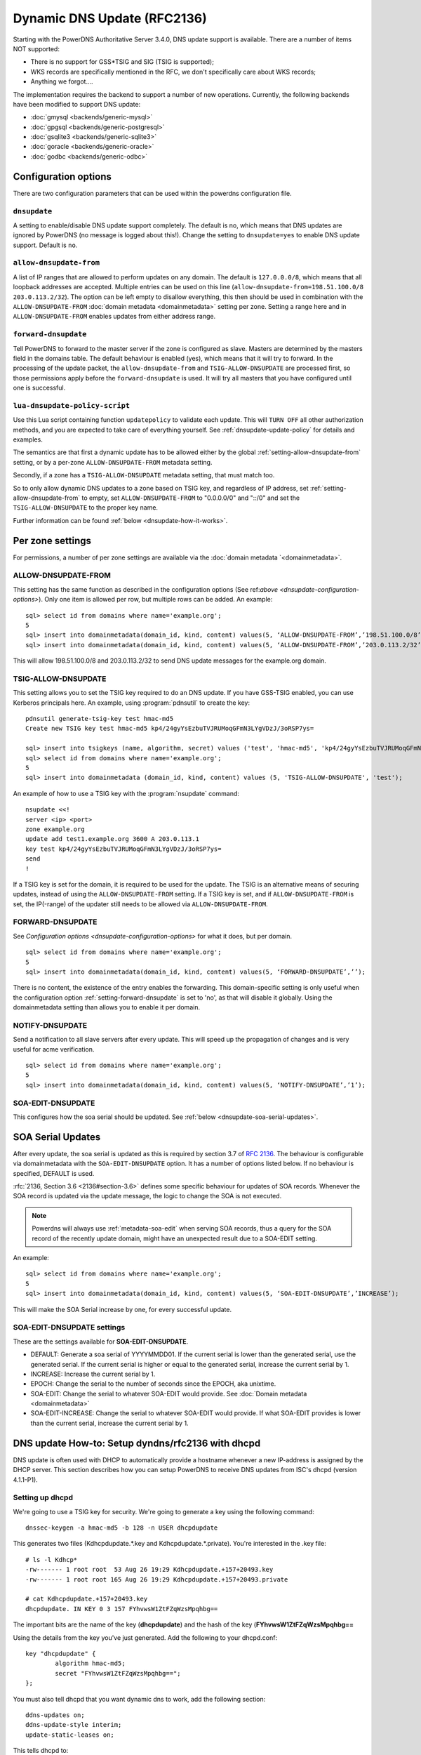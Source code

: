 Dynamic DNS Update (RFC2136)
============================

Starting with the PowerDNS Authoritative Server 3.4.0, DNS update
support is available. There are a number of items NOT supported:

-  There is no support for GSS\*TSIG and SIG (TSIG is supported);
-  WKS records are specifically mentioned in the RFC, we don't
   specifically care about WKS records;
-  Anything we forgot....

The implementation requires the backend to support a number of new
operations. Currently, the following backends have been modified to
support DNS update:

- :doc:`gmysql <backends/generic-mysql>`
- :doc:`gpgsql <backends/generic-postgresql>`
- :doc:`gsqlite3 <backends/generic-sqlite3>`
- :doc:`goracle <backends/generic-oracle>`
- :doc:`godbc <backends/generic-odbc>`

.. _dnsupdate-configuration-options:

Configuration options
---------------------

There are two configuration parameters that can be used within the
powerdns configuration file.

``dnsupdate``
~~~~~~~~~~~~~

A setting to enable/disable DNS update support completely. The default
is no, which means that DNS updates are ignored by PowerDNS (no message
is logged about this!). Change the setting to ``dnsupdate=yes`` to
enable DNS update support. Default is ``no``.

``allow-dnsupdate-from``
~~~~~~~~~~~~~~~~~~~~~~~~

A list of IP ranges that are allowed to perform updates on any domain.
The default is ``127.0.0.0/8``, which means that all loopback addresses are accepted.
Multiple entries can be used on this line
(``allow-dnsupdate-from=198.51.100.0/8 203.0.113.2/32``). The option can
be left empty to disallow everything, this then should be used in
combination with the ``ALLOW-DNSUPDATE-FROM`` :doc:`domain metadata <domainmetadata>` setting per
zone. Setting a range here and in ``ALLOW-DNSUPDATE-FROM`` enables updates
from either address range.

``forward-dnsupdate``
~~~~~~~~~~~~~~~~~~~~~

Tell PowerDNS to forward to the master server if the zone is configured
as slave. Masters are determined by the masters field in the domains
table. The default behaviour is enabled (yes), which means that it will
try to forward. In the processing of the update packet, the
``allow-dnsupdate-from`` and ``TSIG-ALLOW-DNSUPDATE`` are processed
first, so those permissions apply before the ``forward-dnsupdate`` is
used. It will try all masters that you have configured until one is
successful.

.. _dnsupdate-lua-dnsupdate-policy-script:

``lua-dnsupdate-policy-script``
~~~~~~~~~~~~~~~~~~~~~~~~~~~~~~~

Use this Lua script containing function ``updatepolicy`` to validate
each update. This will ``TURN OFF`` all other
authorization methods, and you are expected to take care of everything
yourself. See :ref:`dnsupdate-update-policy` for details and
examples.

The semantics are that first a dynamic update has to be allowed either
by the global :ref:`setting-allow-dnsupdate-from` setting, or by a per-zone
``ALLOW-DNSUPDATE-FROM`` metadata setting.

Secondly, if a zone has a ``TSIG-ALLOW-DNSUPDATE`` metadata setting, that
must match too.

So to only allow dynamic DNS updates to a zone based on TSIG key, and
regardless of IP address, set :ref:`setting-allow-dnsupdate-from` to empty, set
``ALLOW-DNSUPDATE-FROM`` to "0.0.0.0/0" and "::/0" and set the
``TSIG-ALLOW-DNSUPDATE`` to the proper key name.

Further information can be found :ref:`below <dnsupdate-how-it-works>`.

.. _dnsupdate-metadata:

Per zone settings
-----------------

For permissions, a number of per zone settings are available via the
:doc:`domain metadata `<domainmetadata>`.

ALLOW-DNSUPDATE-FROM
~~~~~~~~~~~~~~~~~~~~

This setting has the same function as described in the configuration
options (See ref:`above <dnsupdate-configuration-options>`). Only one item is
allowed per row, but multiple rows can be added. An example:

::

    sql> select id from domains where name='example.org';
    5
    sql> insert into domainmetadata(domain_id, kind, content) values(5, ‘ALLOW-DNSUPDATE-FROM’,’198.51.100.0/8’);
    sql> insert into domainmetadata(domain_id, kind, content) values(5, ‘ALLOW-DNSUPDATE-FROM’,’203.0.113.2/32’);

This will allow 198.51.100.0/8 and 203.0.113.2/32 to send DNS update
messages for the example.org domain.

TSIG-ALLOW-DNSUPDATE
~~~~~~~~~~~~~~~~~~~~

This setting allows you to set the TSIG key required to do an DNS
update. If you have GSS-TSIG enabled, you can use Kerberos principals
here. An example, using :program:`pdnsutil` to create the key:

::

    pdnsutil generate-tsig-key test hmac-md5
    Create new TSIG key test hmac-md5 kp4/24gyYsEzbuTVJRUMoqGFmN3LYgVDzJ/3oRSP7ys=
    
    sql> insert into tsigkeys (name, algorithm, secret) values ('test', 'hmac-md5', 'kp4/24gyYsEzbuTVJRUMoqGFmN3LYgVDzJ/3oRSP7ys=');
    sql> select id from domains where name='example.org';
    5
    sql> insert into domainmetadata (domain_id, kind, content) values (5, 'TSIG-ALLOW-DNSUPDATE', 'test');

An example of how to use a TSIG key with the :program:`nsupdate` command:

::

    nsupdate <<!
    server <ip> <port>
    zone example.org
    update add test1.example.org 3600 A 203.0.113.1
    key test kp4/24gyYsEzbuTVJRUMoqGFmN3LYgVDzJ/3oRSP7ys=
    send
    !

If a TSIG key is set for the domain, it is required to be used for the
update. The TSIG is an alternative means of securing updates, instead of using the
``ALLOW-DNSUPDATE-FROM`` setting. If a TSIG key is set, and if ``ALLOW-DNSUPDATE-FROM`` is set,
the IP(-range) of the updater still needs to be allowed via ``ALLOW-DNSUPDATE-FROM``. 

FORWARD-DNSUPDATE
~~~~~~~~~~~~~~~~~

See `Configuration options <dnsupdate-configuration-options>` for what it does,
but per domain.

::

    sql> select id from domains where name='example.org';
    5
    sql> insert into domainmetadata(domain_id, kind, content) values(5, ‘FORWARD-DNSUPDATE’,’’);

There is no content, the existence of the entry enables the forwarding.
This domain-specific setting is only useful when the configuration
option :ref:`setting-forward-dnsupdate` is set to 'no', as that will disable it
globally. Using the domainmetadata setting than allows you to enable it
per domain.

NOTIFY-DNSUPDATE
~~~~~~~~~~~~~~~~

Send a notification to all slave servers after every update. This will
speed up the propagation of changes and is very useful for acme
verification.

::

    sql> select id from domains where name='example.org';
    5
    sql> insert into domainmetadata(domain_id, kind, content) values(5, ‘NOTIFY-DNSUPDATE’,’1’);

.. _metadata-soa-edit-dnsupdate:

SOA-EDIT-DNSUPDATE
~~~~~~~~~~~~~~~~~~

This configures how the soa serial should be updated. See
:ref:`below <dnsupdate-soa-serial-updates>`.

.. _dnsupdate-soa-serial-updates:

SOA Serial Updates
------------------

After every update, the soa serial is updated as this is required by
section 3.7 of :rfc:`2136`. The behaviour is configurable via domainmetadata
with the ``SOA-EDIT-DNSUPDATE`` option. It has a number of options listed
below. If no behaviour is specified, DEFAULT is used.

:rfc:`2136, Section 3.6 <2136#section-3.6>` defines some specific behaviour for updates of SOA
records. Whenever the SOA record is updated via the update message, the
logic to change the SOA is not executed.

.. note::
  Powerdns will always use :ref:`metadata-soa-edit` when serving SOA
  records, thus a query for the SOA record of the recently update domain,
  might have an unexpected result due to a SOA-EDIT setting.

An example:

::

    sql> select id from domains where name='example.org';
    5
    sql> insert into domainmetadata(domain_id, kind, content) values(5, ‘SOA-EDIT-DNSUPDATE’,’INCREASE’);

This will make the SOA Serial increase by one, for every successful
update.

SOA-EDIT-DNSUPDATE settings
~~~~~~~~~~~~~~~~~~~~~~~~~~~

These are the settings available for **SOA-EDIT-DNSUPDATE**.

-  DEFAULT: Generate a soa serial of YYYYMMDD01. If the current serial
   is lower than the generated serial, use the generated serial. If the
   current serial is higher or equal to the generated serial, increase
   the current serial by 1.
-  INCREASE: Increase the current serial by 1.
-  EPOCH: Change the serial to the number of seconds since the EPOCH,
   aka unixtime.
-  SOA-EDIT: Change the serial to whatever SOA-EDIT would provide. See
   :doc:`Domain metadata <domainmetadata>`
-  SOA-EDIT-INCREASE: Change the serial to whatever SOA-EDIT would
   provide. If what SOA-EDIT provides is lower than the current serial,
   increase the current serial by 1.

DNS update How-to: Setup dyndns/rfc2136 with dhcpd
--------------------------------------------------

DNS update is often used with DHCP to automatically provide a hostname
whenever a new IP-address is assigned by the DHCP server. This section
describes how you can setup PowerDNS to receive DNS updates from ISC's
dhcpd (version 4.1.1-P1).

Setting up dhcpd
~~~~~~~~~~~~~~~~

We're going to use a TSIG key for security. We're going to generate a
key using the following command:

::

    dnssec-keygen -a hmac-md5 -b 128 -n USER dhcpdupdate

This generates two files (Kdhcpdupdate.*.key and
Kdhcpdupdate.*.private). You're interested in the .key file:

::

    # ls -l Kdhcp*
    -rw------- 1 root root  53 Aug 26 19:29 Kdhcpdupdate.+157+20493.key
    -rw------- 1 root root 165 Aug 26 19:29 Kdhcpdupdate.+157+20493.private

    # cat Kdhcpdupdate.+157+20493.key
    dhcpdupdate. IN KEY 0 3 157 FYhvwsW1ZtFZqWzsMpqhbg==

The important bits are the name of the key (**dhcpdupdate**) and the
hash of the key (**FYhvwsW1ZtFZqWzsMpqhbg==**

Using the details from the key you've just generated. Add the following
to your dhcpd.conf:

::

    key "dhcpdupdate" {
            algorithm hmac-md5;
            secret "FYhvwsW1ZtFZqWzsMpqhbg==";
    };

You must also tell dhcpd that you want dynamic dns to work, add the
following section:

::

    ddns-updates on;
    ddns-update-style interim;
    update-static-leases on;

This tells dhcpd to:

1. Enable Dynamic DNS
2. Which style it must use (interim)
3. Update static leases as well

For more information on this, consult the dhcpd.conf manual.

Per subnet, you also have to tell **dhcpd** which (reverse-)domain it
should update and on which master domain server it is running.

::

    ddns-domainname "example.org";
    ddns-rev-domainname "in-addr.arpa.";

    zone example.org {
        primary 127.0.0.1;
        key dhcpdupdate;
    }

    zone 1.168.192.in-addr.arpa. {
        primary 127.0.0.1;
        key dhcpdupdate;
    }

This tells **dhcpd** a number of things:

1. Which domain to use (**ddns-domainname "example.org";**)
2. Which reverse-domain to use (**dnssec-rev-domainname
   "in-addr.arpa.";**)
3. For the zones, where the primary master is located (**primary
   127.0.0.1;**)
4. Which TSIG key to use (**key dhcpdupdate;**). We defined the key
   earlier.

This concludes the changes that are needed to the **dhcpd**
configuration file.

Setting up PowerDNS
~~~~~~~~~~~~~~~~~~~

A number of small changes are needed to powerdns to make it accept
dynamic updates from **dhcpd**.

Enabled DNS update (:rfc:`2136`) support functionality in PowerDNS by adding
the following to the PowerDNS configuration file (pdns.conf).

::

    dnsupdate=yes
    allow-dnsupdate-from=

This tells PowerDNS to:

1. Enable DNS update support(:ref:`setting-dnsupdate`)
2. Allow updates from NO ip-address (":ref:`setting-allow-dnsupdate-from`\ =")

We just told powerdns (via the configuration file) that we accept
updates from nobody via the :ref:`setting-allow-dnsupdate-from`
parameter. That's not very useful, so we're going to give permissions
per zone (including the appropriate reverse zone), via the
domainmetadata table.

::

    sql> select id from domains where name='example.org';
    5
    sql> insert into domainmetadata(domain_id, kind, content) values(5, 'ALLOW-DNSUPDATE-FROM','127.0.0.1');
    sql> select id from domains where name='1.168.192.in-addr.arpa';
    6
    sql> insert into domainmetadata(domain_id, kind, content) values(6, 'ALLOW-DNSUPDATE-FROM','127.0.0.1');

This gives the ip '127.0.0.1' access to send update messages. Make sure
you use the ip address of the machine that runs **dhcpd**.

Another thing we want to do, is add TSIG security. This can only be done
via the domainmetadata table:

::

    sql> insert into tsigkeys (name, algorithm, secret) values ('dhcpdupdate', 'hmac-md5', 'FYhvwsW1ZtFZqWzsMpqhbg==');
    sql> select id from domains where name='example.org';
    5
    sql> insert into domainmetadata (domain_id, kind, content) values (5, 'TSIG-ALLOW-DNSUPDATE', 'dhcpdupdate');
    sql> select id from domains where name='1.168.192.in-addr.arpa';
    6
    sql> insert into domainmetadata (domain_id, kind, content) values (6, 'TSIG-ALLOW-DNSUPDATE', 'dhcpdupdate');

This will:

1. Add the 'dhcpdupdate' key to our PowerDNSinstallation
2. Associate the domains with the given TSIG key

Restart PowerDNS and you should be ready to go!

.. _dnsupdate-how-it-works:

How it works
------------

This is a short description of how DNS update messages are processed by
PowerDNS.

1.  The DNS update message is received. If it is TSIG signed, the TSIG
    is validated against the tsigkeys table. If it is not valid, Refused
    is returned to the requestor.
2.  A check is performed on the zone to see if it is a valid zone.
    ServFail is returned when not valid.
3.  The **dnsupdate** setting is checked. Refused is returned when the
    setting is 'no'.
4.  If update policy Lua script is provided then next two steps are
    skipped.
5.  If the **ALLOW-DNSUPDATE-FROM** has a value (from both
    domainmetadata and the configuration file), a check on the value is
    performed. If the requestor (sender of the update message) does not
    match the values in **ALLOW-DNSUPDATE-FROM**, Refused is returned.
6.  If the message is TSIG signed, the TSIG keyname is compared with the
    TSIG keyname in domainmetadata. If they do not match, a Refused is
    send. The TSIG-ALLOW-DNSUPDATE domainmetadata setting is used to
    find which key belongs to the domain.
7.  The backends are queried to find the backend for the given domain.
8.  If the domain is a slave domain, the **forward-dnsupdate** option
    and domainmetadata settings are checked. If forwarding to a master
    is enabled, the message is forward to the master. If that fails, the
    next master is tried until all masters are tried. If all masters
    fail, ServFail is returned. If a master succeeds, the result from
    that master is returned.
9.  A check is performed to make sure all updates/prerequisites are for
    the given zone. NotZone is returned if this is not the case.
10. The transaction with the backend is started.
11. The prerequisite checks are performed (section 3.2 of :rfc:`2136 <2136#section-3.2>`). If a
    check fails, the corresponding RCode is returned. No further
    processing will happen.
12. Per record in the update message, a the prescan checks are
    performed. If the prescan fails, the corresponding RCode is
    returned. If the prescan for the record is correct, the actual
    update/delete/modify of the record is performed. If the update fails
    (for whatever reason), ServFail is returned. After changes to the
    records have been applied, the ordername and auth flag are set to
    make sure DNSSEC remains working. The cache for that record is
    purged.
13. If there are records updated and the SOA record was not modified,
    the SOA serial is updated. See :ref:`dnsupdate-soa-serial-updates`. The cache for this record is
    purged.
14. The transaction with the backend is committed. If this fails,
    ServFail is returned.
15. NoError is returned.

.. _dnsupdate-update-policy:

Update policy
-------------

.. versionadded:: 4.1.0

You can define a Lua script to handle DNS UPDATE message
authorization. The Lua script is to contain at least function called
``updatepolicy`` which accepts one parameter. This parameter is an
object, containing all the information for the request. To permit
change, return true, otherwise return false. The script is called for
each record at a time and you can approve or reject any or all.

The object has following methods available:

- DNSName getQName() - name to update
- DNSName getZonename() - zone name
- int getQType() - record type, it can be 255(ANY) for delete.
- ComboAddress getLocal() - local socket address
- ComboAddress getRemote() - remote socket address
- Netmask getRealRemote() - real remote address (or netmask if EDNS Subnet is used)
- DNSName getTsigName() - TSIG **key** name (you can assume it is validated here)
- string getPeerPrincipal() - Return peer principal name (user@DOMAIN, service/machine.name@DOMAIN, host/MACHINE$@DOMAIN)

There are many same things available as in recursor Lua scripts, but
there is also resolve(qname, qtype) which returns array of records.
Example:

::

    resolve("www.google.com", pdns.A)

You can use this to perform DNS lookups. If your resolver cannot find
your local records, then this will not find them either. In other words,
resolve does not perform local lookup.

Simple example script:

.. code:: lua

    --- This script is not suitable for production use

    function strpos (haystack, needle, offset)
      local pattern = string.format("(%s)", needle)
      local i       = string.find (haystack, pattern, (offset or 0))
      return (i ~= nil and i or false)
    end

    function updatepolicy(input)
      princ = input:getPeerPrincipal()

      if princ == ""
      then
        return false
      end

      if princ == "admin@DOMAIN" or input:getRemote():toString() == "192.168.1.1"
      then
        return true
      end

      if (input:getQType() == pdns.A or input:getQType() == pdns.AAAA) and princ:sub(5,5) == '/' and strpos(princ, "@", 0) ~= false
      then
        i = strpos(princ, "@", 0)
        if princ:sub(i) ~= "@DOMAIN"
        then
          return false
        end
        hostname = princ:sub(6, i-1)
        if input:getQName():toString() == hostname .. "." or input:getQName():toString() == hostname .. "." .. input:getZoneName():toString()
        then
          return true
        end
      end

      return false
    end
